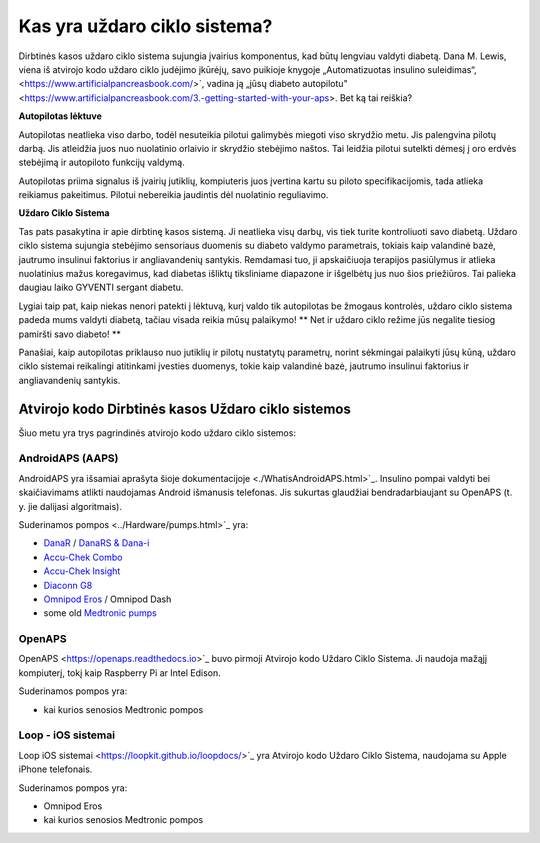 Kas yra uždaro ciklo sistema?
**************************************************

.. image:: ../images/autopilot.png
  :alt: AAPS yra tarsi autopilotas

Dirbtinės kasos uždaro ciklo sistema sujungia įvairius komponentus, kad būtų lengviau valdyti diabetą. 
Dana M. Lewis, viena iš atvirojo kodo uždaro ciklo judėjimo įkūrėjų, savo puikioje knygoje „Automatizuotas insulino suleidimas“, <https://www.artificialpancreasbook.com/>`, vadina ją „jūsų diabeto autopilotu" <https://www.artificialpancreasbook.com/3.-getting-started-with-your-aps>. Bet ką tai reiškia?

**Autopilotas lėktuve**

Autopilotas neatlieka viso darbo, todėl nesuteikia pilotui galimybės miegoti viso skrydžio metu. Jis palengvina pilotų darbą. Jis atleidžia juos nuo nuolatinio orlaivio ir skrydžio stebėjimo naštos. Tai leidžia pilotui sutelkti dėmesį į oro erdvės stebėjimą ir autopiloto funkcijų valdymą.

Autopilotas priima signalus iš įvairių jutiklių, kompiuteris juos įvertina kartu su piloto specifikacijomis, tada atlieka reikiamus pakeitimus. Pilotui nebereikia jaudintis dėl nuolatinio reguliavimo.

**Uždaro Ciklo Sistema**

Tas pats pasakytina ir apie dirbtinę kasos sistemą. Ji neatlieka visų darbų, vis tiek turite kontroliuoti savo diabetą. Uždaro ciklo sistema sujungia stebėjimo sensoriaus duomenis su diabeto valdymo parametrais, tokiais kaip valandinė bazė, jautrumo insulinui faktorius ir angliavandenių santykis. Remdamasi tuo, ji apskaičiuoja terapijos pasiūlymus ir atlieka nuolatinius mažus koregavimus, kad diabetas išliktų tiksliniame diapazone ir išgelbėtų jus nuo šios priežiūros. Tai palieka daugiau laiko GYVENTI sergant diabetu.

Lygiai taip pat, kaip niekas nenori patekti į lėktuvą, kurį valdo tik autopilotas be žmogaus kontrolės, uždaro ciklo sistema padeda mums valdyti diabetą, tačiau visada reikia mūsų palaikymo! ** Net ir uždaro ciklo režime jūs negalite tiesiog pamiršti savo diabeto! **

Panašiai, kaip autopilotas priklauso nuo jutiklių ir pilotų nustatytų parametrų, norint sėkmingai palaikyti jūsų kūną, uždaro ciklo sistemai reikalingi atitinkami įvesties duomenys, tokie kaip valandinė bazė, jautrumo insulinui faktorius ir angliavandenių santykis.


Atvirojo kodo Dirbtinės kasos Uždaro ciklo sistemos
===================================================
Šiuo metu yra trys pagrindinės atvirojo kodo uždaro ciklo sistemos:

AndroidAPS (AAPS)
--------------------------------------------------
AndroidAPS yra išsamiai aprašyta šioje dokumentacijoje <./WhatisAndroidAPS.html>`_. Insulino pompai valdyti bei skaičiavimams atlikti naudojamas Android išmanusis telefonas. Jis sukurtas glaudžiai bendradarbiaujant su OpenAPS (t. y. jie dalijasi algoritmais).

Suderinamos pompos <../Hardware/pumps.html>`_ yra:

* `DanaR <../Configuration/DanaR-Insulin-Pump.html>`_ / `DanaRS & Dana-i <../Configuration/DanaRS-Insulin-Pump.html>`_
* `Accu-Chek Combo <../Configuration/Accu-Chek-Combo-Pump.html>`_
* `Accu-Chek Insight <../Configuration/Accu-Chek-Insight-Pump.html>`_
* `Diaconn G8 <../Configuration/DiaconnG8.html>`_
* `Omnipod Eros <../Configuration/OmnipodEros.html>`_ / Omnipod Dash
* some old `Medtronic pumps <../Configuration/MedtronicPump.html>`_

OpenAPS
--------------------------------------------------
OpenAPS <https://openaps.readthedocs.io>`_ buvo pirmoji Atvirojo kodo Uždaro Ciklo Sistema. Ji naudoja mažąjį kompiuterį, tokį kaip Raspberry Pi ar Intel Edison.

Suderinamos pompos yra:

* kai kurios senosios Medtronic pompos

Loop - iOS sistemai
--------------------------------------------------
Loop iOS sistemai <https://loopkit.github.io/loopdocs/>`_ yra Atvirojo kodo Uždaro Ciklo Sistema, naudojama su Apple iPhone telefonais.

Suderinamos pompos yra:

* Omnipod Eros
* kai kurios senosios Medtronic pompos
